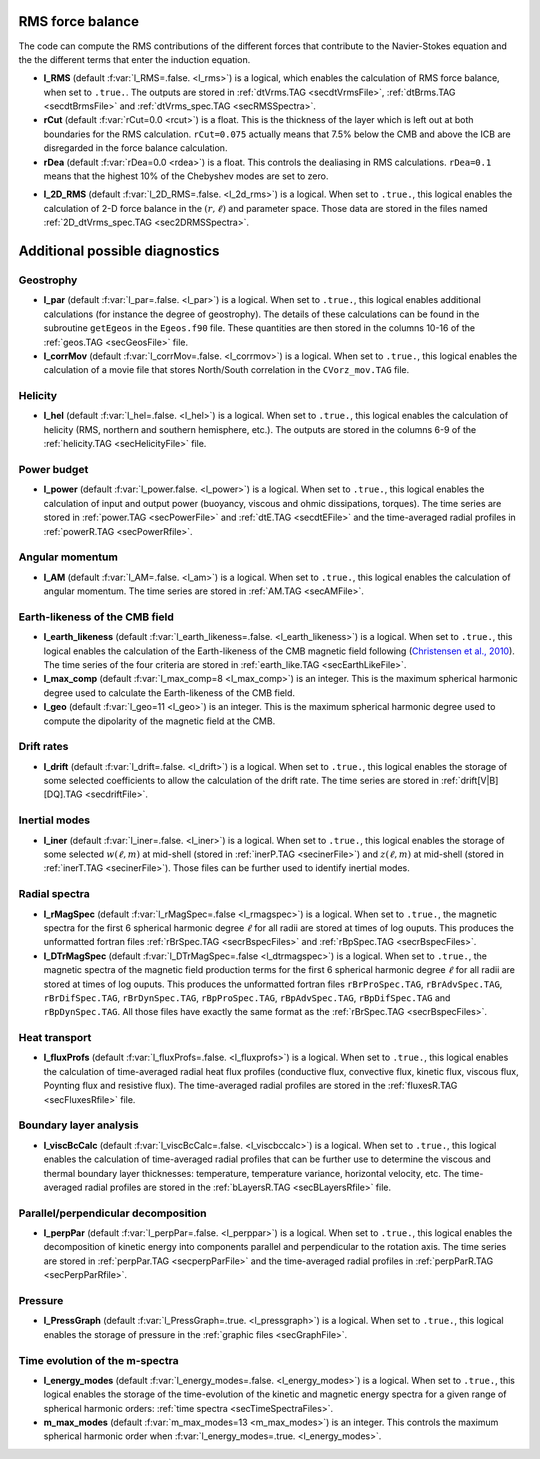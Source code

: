 .. _secOutNmlMisc:

RMS force balance
-----------------

The code can compute the RMS contributions of the different forces that
contribute to the Navier-Stokes equation and the the different terms that enter
the induction equation.

.. _varl_RMS:

* **l_RMS** (default :f:var:`l_RMS=.false. <l_rms>`) is a logical, which enables the calculation of RMS force balance, when set to ``.true.``. The outputs are stored in :ref:`dtVrms.TAG <secdtVrmsFile>`, :ref:`dtBrms.TAG <secdtBrmsFile>` and :ref:`dtVrms_spec.TAG <secRMSSpectra>`.

* **rCut** (default :f:var:`rCut=0.0 <rcut>`) is a float. This is the thickness of the layer which is left out at both boundaries for the RMS calculation. ``rCut=0.075`` actually means that 7.5% below the CMB and above the ICB are disregarded in the force balance calculation.

* **rDea** (default  :f:var:`rDea=0.0 <rdea>`) is a float. This controls the dealiasing in RMS calculations. ``rDea=0.1`` means that the highest 10% of the Chebyshev modes are set to zero.

.. _varl_2D_RMS:

* **l_2D_RMS** (default :f:var:`l_2D_RMS=.false. <l_2d_rms>`) is a 
  logical. When set to ``.true.``, this logical enables the calculation of 2-D
  force balance in the :math:`(r,\ell)` and parameter space. 
  Those data are stored in the files named :ref:`2D_dtVrms_spec.TAG <sec2DRMSSpectra>`.



Additional possible diagnostics
-------------------------------

Geostrophy
++++++++++

.. _varl_par:

* **l_par** (default :f:var:`l_par=.false. <l_par>`) is a logical. When set to ``.true.``, this logical enables additional calculations (for instance the degree of geostrophy). The details of these calculations can be found in the subroutine ``getEgeos`` in the ``Egeos.f90`` file. These quantities are then stored in the columns 10-16 of the :ref:`geos.TAG <secGeosFile>` file.

* **l_corrMov** (default :f:var:`l_corrMov=.false. <l_corrmov>`) is a logical. When set to ``.true.``, this logical enables the calculation of a movie file that stores North/South correlation in the ``CVorz_mov.TAG`` file.

Helicity
++++++++

.. _varl_hel:

* **l_hel** (default :f:var:`l_hel=.false. <l_hel>`) is a logical. When set to ``.true.``, this logical enables the calculation of helicity (RMS, northern and southern hemisphere, etc.). The outputs are stored in the columns 6-9 of the :ref:`helicity.TAG <secHelicityFile>` file.

.. _varl_power:

Power budget
++++++++++++

* **l_power** (default :f:var:`l_power.false. <l_power>`) is a logical. When
  set to ``.true.``, this logical enables the calculation of input and output
  power (buoyancy, viscous and ohmic dissipations, torques). The time series
  are stored in :ref:`power.TAG <secPowerFile>` and :ref:`dtE.TAG <secdtEFile>` 
  and the time-averaged radial profiles in :ref:`powerR.TAG <secPowerRfile>`.

.. _varl_AM:

Angular momentum
++++++++++++++++

* **l_AM** (default :f:var:`l_AM=.false. <l_am>`) is a logical. When set to ``.true.``, this logical enables the calculation of angular momentum. The time series are stored in :ref:`AM.TAG <secAMFile>`.

.. _varl_earth_like:

Earth-likeness of the CMB field
+++++++++++++++++++++++++++++++

* **l_earth_likeness** (default :f:var:`l_earth_likeness=.false.  <l_earth_likeness>`) is a logical. When set to ``.true.``, this logical enables the calculation of the Earth-likeness of the CMB magnetic field following (`Christensen et al., 2010 <http://dx.doi.org/10.1016/j.epsl.2010.06.009>`_). The time series of the four criteria are stored in :ref:`earth_like.TAG <secEarthLikeFile>`.

* **l_max_comp** (default :f:var:`l_max_comp=8 <l_max_comp>`) is an integer. This is the maximum spherical harmonic degree used to calculate the Earth-likeness of the CMB field.

* **l_geo** (default :f:var:`l_geo=11 <l_geo>`) is an integer. This is the maximum spherical harmonic degree used to compute the dipolarity of the magnetic field at the CMB.

.. _varl_drift:

Drift rates
+++++++++++

* **l_drift** (default :f:var:`l_drift=.false. <l_drift>`) is a logical. When set to ``.true.``, this logical enables the storage of some selected coefficients to allow the calculation of the drift rate. The time series are stored in :ref:`drift[V|B][DQ].TAG <secdriftFile>`.

.. _varl_iner:

Inertial modes
++++++++++++++

* **l_iner** (default :f:var:`l_iner=.false. <l_iner>`) is a logical. When set to ``.true.``, this logical enables the storage of some selected :math:`w(\ell, m)` at mid-shell (stored in :ref:`inerP.TAG <secinerFile>`) and :math:`z(\ell, m)` at mid-shell (stored in :ref:`inerT.TAG <secinerFile>`). Those files can be further used to identify inertial modes.

.. _varl_rMagSpec:

Radial spectra
++++++++++++++

* **l_rMagSpec** (default :f:var:`l_rMagSpec=.false <l_rmagspec>`) is a logical. When set to ``.true.``, the magnetic spectra for the first 6 spherical harmonic degree :math:`\ell` for all radii are stored at times of log ouputs. This produces the unformatted fortran files :ref:`rBrSpec.TAG <secrBspecFiles>` and :ref:`rBpSpec.TAG <secrBspecFiles>`.

* **l_DTrMagSpec** (default :f:var:`l_DTrMagSpec=.false <l_dtrmagspec>`) is a logical. When set to ``.true.``, the magnetic spectra of the magnetic field production terms for the first 6 spherical harmonic degree :math:`\ell` for all radii are stored at times of log ouputs. This produces the unformatted fortran files ``rBrProSpec.TAG``, ``rBrAdvSpec.TAG``, ``rBrDifSpec.TAG``, ``rBrDynSpec.TAG``, ``rBpProSpec.TAG``, ``rBpAdvSpec.TAG``, ``rBpDifSpec.TAG`` and ``rBpDynSpec.TAG``. All those files have exactly the same format as the :ref:`rBrSpec.TAG <secrBspecFiles>`.

.. _varl_fluxProfs:

Heat transport
++++++++++++++

* **l_fluxProfs** (default :f:var:`l_fluxProfs=.false. <l_fluxprofs>`) is a logical. When set to ``.true.``, this logical enables the calculation of time-averaged radial heat flux profiles (conductive flux, convective flux, kinetic flux, viscous flux, Poynting flux and resistive flux). The time-averaged radial profiles are stored in the :ref:`fluxesR.TAG <secFluxesRfile>` file.

.. _varl_viscBcCalc:

Boundary layer analysis
+++++++++++++++++++++++

* **l_viscBcCalc** (default :f:var:`l_viscBcCalc=.false. <l_viscbccalc>`) is a logical. When set to ``.true.``, this logical enables the calculation of time-averaged radial profiles that can be further use to determine the viscous and thermal boundary layer thicknesses: temperature, temperature variance, horizontal velocity, etc. The time-averaged radial profiles are stored in the :ref:`bLayersR.TAG <secBLayersRfile>` file.

.. _varl_perpPar:

Parallel/perpendicular decomposition
++++++++++++++++++++++++++++++++++++

* **l_perpPar** (default :f:var:`l_perpPar=.false. <l_perppar>`) is a logical. When set to ``.true.``, this logical enables the decomposition of kinetic energy into components parallel and perpendicular to the rotation axis. The time series are stored in :ref:`perpPar.TAG <secperpParFile>` and the time-averaged radial profiles in :ref:`perpParR.TAG <secPerpParRfile>`.

Pressure
++++++++

* **l_PressGraph** (default :f:var:`l_PressGraph=.true. <l_pressgraph>`) is a logical. When set to ``.true.``, this logical enables the storage of pressure in the :ref:`graphic files <secGraphFile>`.

Time evolution of the m-spectra
+++++++++++++++++++++++++++++++

* **l_energy_modes** (default :f:var:`l_energy_modes=.false. <l_energy_modes>`) is a logical. When set to ``.true.``, this logical enables the storage of the time-evolution of the kinetic and magnetic energy spectra for a given range of spherical harmonic orders: :ref:`time spectra <secTimeSpectraFiles>`.

* **m_max_modes** (default :f:var:`m_max_modes=13 <m_max_modes>`) is an integer. This controls the maximum spherical harmonic order when :f:var:`l_energy_modes=.true. <l_energy_modes>`.
